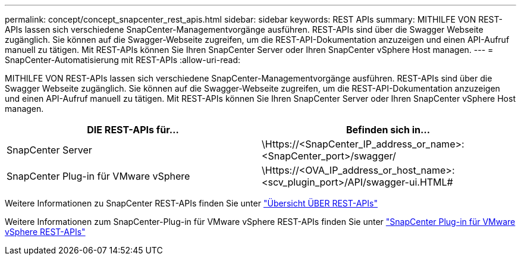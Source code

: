 ---
permalink: concept/concept_snapcenter_rest_apis.html 
sidebar: sidebar 
keywords: REST APIs 
summary: MITHILFE VON REST-APIs lassen sich verschiedene SnapCenter-Managementvorgänge ausführen. REST-APIs sind über die Swagger Webseite zugänglich. Sie können auf die Swagger-Webseite zugreifen, um die REST-API-Dokumentation anzuzeigen und einen API-Aufruf manuell zu tätigen. Mit REST-APIs können Sie Ihren SnapCenter Server oder Ihren SnapCenter vSphere Host managen. 
---
= SnapCenter-Automatisierung mit REST-APIs
:allow-uri-read: 


[role="lead"]
MITHILFE VON REST-APIs lassen sich verschiedene SnapCenter-Managementvorgänge ausführen. REST-APIs sind über die Swagger Webseite zugänglich. Sie können auf die Swagger-Webseite zugreifen, um die REST-API-Dokumentation anzuzeigen und einen API-Aufruf manuell zu tätigen. Mit REST-APIs können Sie Ihren SnapCenter Server oder Ihren SnapCenter vSphere Host managen.

|===
| DIE REST-APIs für... | Befinden sich in... 


 a| 
SnapCenter Server
 a| 
\Https://<SnapCenter_IP_address_or_name>:<SnapCenter_port>/swagger/



 a| 
SnapCenter Plug-in für VMware vSphere
 a| 
\Https://<OVA_IP_address_or_host_name>:<scv_plugin_port>/API/swagger-ui.HTML#

|===
Weitere Informationen zu SnapCenter REST-APIs finden Sie unter link:../sc-automation/overview_rest_apis.html["Übersicht ÜBER REST-APIs"^]

Weitere Informationen zum SnapCenter-Plug-in für VMware vSphere REST-APIs finden Sie unter https://docs.netapp.com/us-en/sc-plugin-vmware-vsphere/scpivs44_rest_apis_overview.html["SnapCenter Plug-in für VMware vSphere REST-APIs"^]
